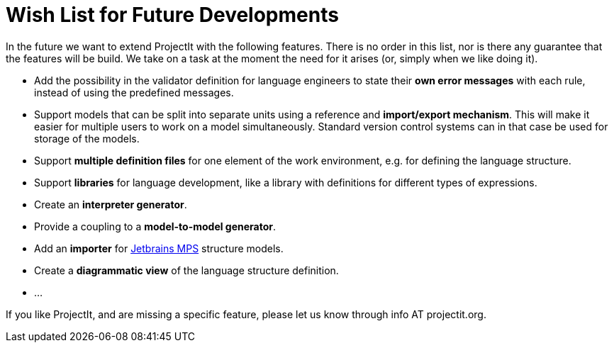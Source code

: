 :imagesdir: ../images/
:page-nav_order: 90
:page-title: Future Developments
:page-parent: ProjectIt - Introduction
:src-dir: ../../../core/src
:projectitdir: ../../../core
:source-language: javascript
= Wish List for Future Developments

In the future we want to extend ProjectIt with the following features. There is no order
in this list, nor is there any guarantee that the features will be build. We take on a
task at the moment the need for it arises (or, simply when we like doing it).

*	Add the possibility in the validator definition for language engineers to state
their *own error messages* with each rule, instead of using the predefined messages.
*	Support models that can be split into separate units using a reference and *import/export
mechanism*. This will make it easier for multiple users to work on a model simultaneously.
Standard version control systems can in that case be used for storage of the models.
*	Support *multiple definition files* for one element of the work environment, e.g. for
defining the language structure.
*	Support *libraries* for language development, like a library with definitions for different
types of expressions.
*	Create an *interpreter generator*.
*   Provide a coupling to a *model-to-model generator*.
*   Add an *importer* for link:https://www.jetbrains.com/mps/[Jetbrains MPS, window=_blank] structure models.
*   Create a *diagrammatic view* of the language structure definition.
*   ...

If you like ProjectIt, and are missing a specific feature, please let us know through info AT projectit.org.
